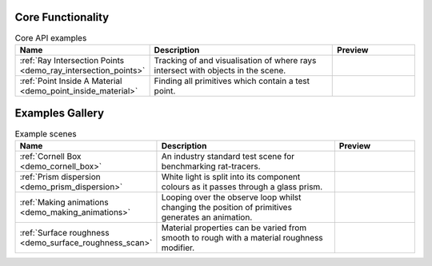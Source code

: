 
Core Functionality
==================

.. list-table:: Core API examples
   :widths: 28 50 22
   :header-rows: 1

   * - Name
     - Description
     - Preview
   * - :ref:`Ray Intersection Points <demo_ray_intersection_points>`
     - Tracking of and visualisation of where rays intersect with objects in the scene.
     - .. image:: ray_intersection_points_fig1.png
          :height: 150px
          :width: 150px
   * - :ref:`Point Inside A Material <demo_point_inside_material>`
     - Finding all primitives which contain a test point.
     - .. image:: test_point_inside_material.png
          :height: 150px
          :width: 150px


Examples Gallery
================

.. list-table:: Example scenes
   :widths: 28 50 22
   :header-rows: 1

   * - Name
     - Description
     - Preview
   * - :ref:`Cornell Box <demo_cornell_box>`
     - An industry standard test scene for benchmarking rat-tracers.
     - .. image:: cornell_box_mis_1550_samples.png
          :height: 150px
          :width: 150px
   * - :ref:`Prism dispersion <demo_prism_dispersion>`
     - White light is split into its component colours as it passes through a glass prism.
     - .. image:: prism_720x360.jpg
          :height: 150px
          :width: 150px
   * - :ref:`Making animations <demo_making_animations>`
     - Looping over the observe loop whilst changing the position of primitives generates an animation.
     -
   * - :ref:`Surface roughness <demo_surface_roughness_scan>`
     - Material properties can be varied from smooth to rough with a material roughness modifier.
     - .. image:: surface_roughness.jpg
          :height: 150px
          :width: 150px
